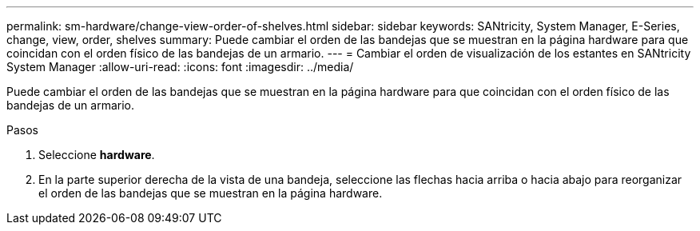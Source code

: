 ---
permalink: sm-hardware/change-view-order-of-shelves.html 
sidebar: sidebar 
keywords: SANtricity, System Manager, E-Series, change, view, order, shelves 
summary: Puede cambiar el orden de las bandejas que se muestran en la página hardware para que coincidan con el orden físico de las bandejas de un armario. 
---
= Cambiar el orden de visualización de los estantes en SANtricity System Manager
:allow-uri-read: 
:icons: font
:imagesdir: ../media/


[role="lead"]
Puede cambiar el orden de las bandejas que se muestran en la página hardware para que coincidan con el orden físico de las bandejas de un armario.

.Pasos
. Seleccione *hardware*.
. En la parte superior derecha de la vista de una bandeja, seleccione las flechas hacia arriba o hacia abajo para reorganizar el orden de las bandejas que se muestran en la página hardware.

